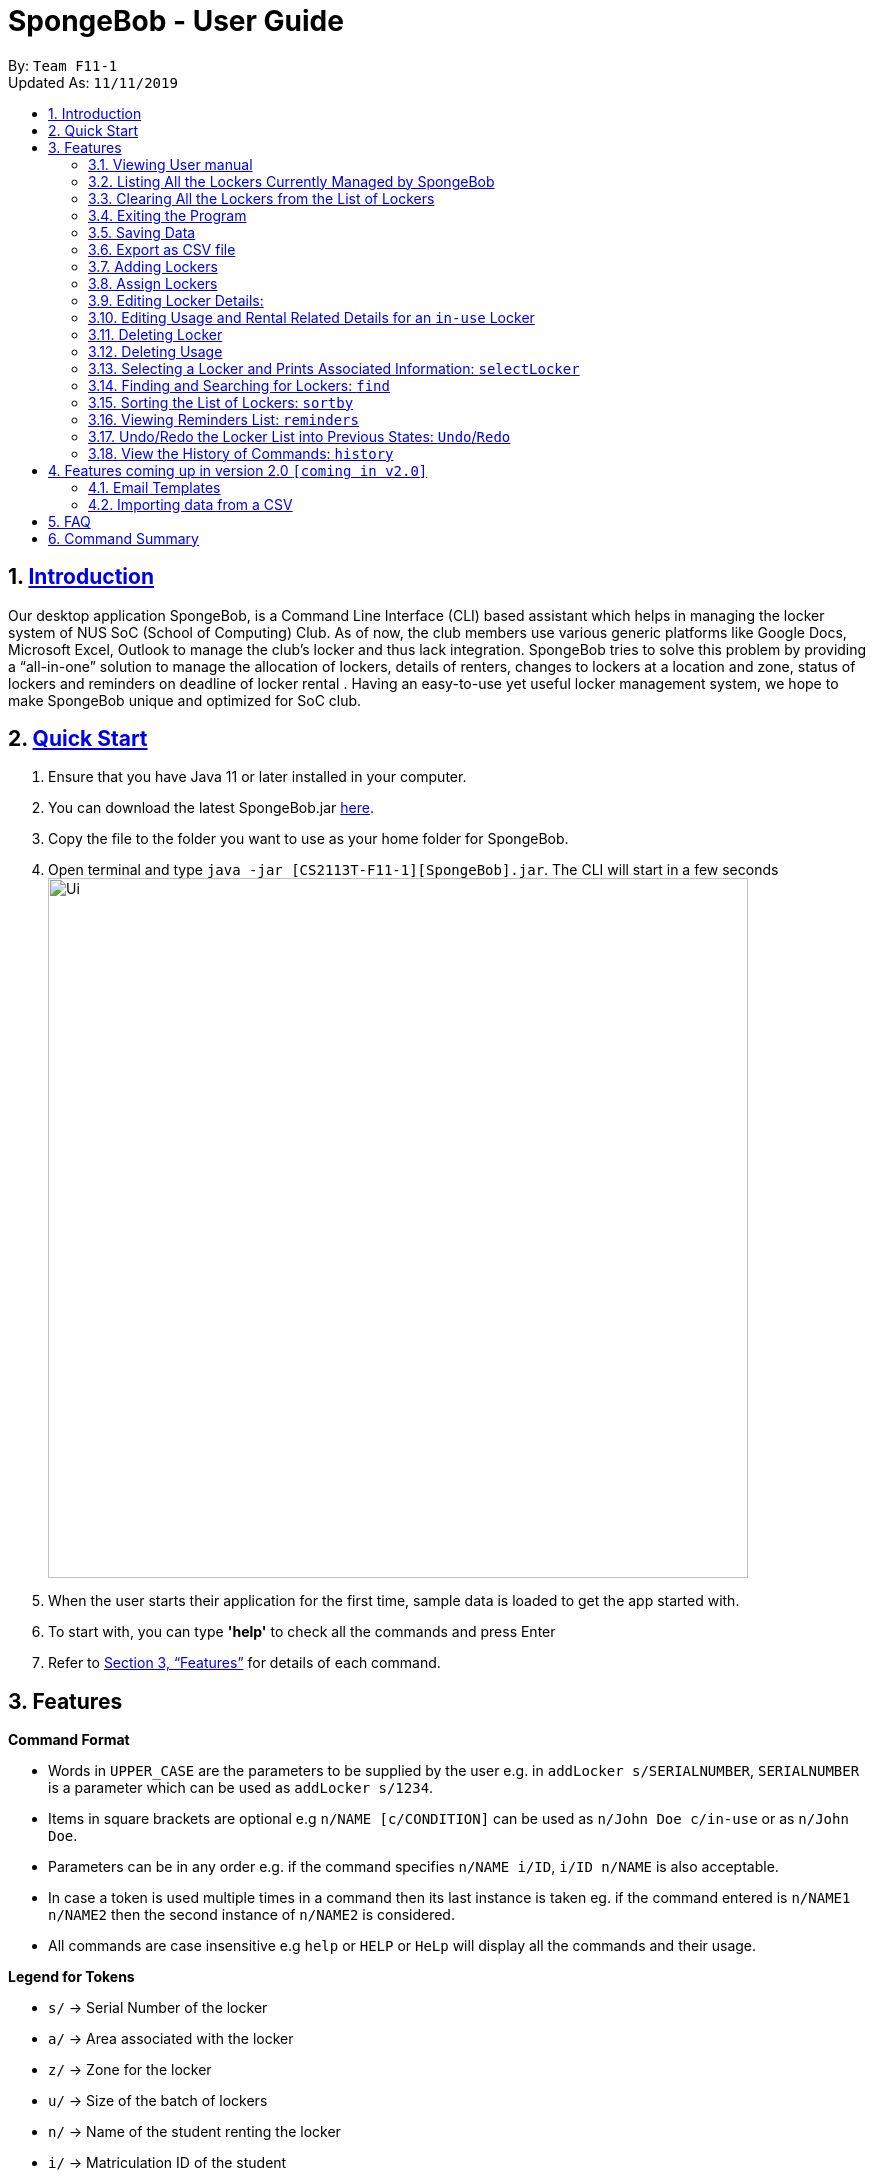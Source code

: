 
= SpongeBob - User Guide
:site-section: UserGuide
:toc:
:toc-title:
:toc-placement: preamble
:sectnums:
:imagesDir: images
:stylesDir: stylesheets
:xrefstyle: full
:experimental:
ifdef::env-github[]
:tip-caption: :bulb:
:note-caption: :information_source:
endif::[]
:repoURL: https://github.com/AY1920S1-CS2113T-F11-1/main

By: `Team F11-1` +
Updated As: `11/11/2019`

== https://github.com/AY1920S1-CS2113T-F11-1/main/blob/master/docs/README.adoc[Introduction]

Our desktop application SpongeBob, is a Command Line Interface (CLI)  based assistant which helps in managing the locker system of NUS SoC (School of Computing) Club. As of now, the club members use various generic platforms like Google Docs, Microsoft Excel, Outlook to manage the club’s locker and thus lack integration. SpongeBob tries to solve this problem by providing a “all-in-one” solution to manage the allocation of lockers, details of renters, changes to lockers at a location and zone, status of lockers and reminders on deadline of locker rental . Having an easy-to-use yet useful locker management system, we hope to make SpongeBob unique and optimized for SoC club.


== https://github.com/AY1920S1-CS2113T-F11-1/main/blob/master/docs/SETTING_UP.md[Quick Start]

. Ensure that you have Java 11 or later installed in your computer.
. You can download the latest SpongeBob.jar https://github.com/AY1920S1-CS2113T-F11-1/main/releases[here].
. Copy the file to the folder you want to use as your home folder for SpongeBob.
. Open terminal and type ```java -jar [CS2113T-F11-1][SpongeBob].jar```. The CLI will start in a few seconds +
image:https://github.com/AY1920S1-CS2113T-F11-1/main/blob/master/docs/images/Ui.png[width="700"] +
. When the user starts their application for the first time, sample data is loaded to get the app started with.
. To start with, you can type  **'help'** to check all the commands and press Enter
.  Refer to <<Features>> for details of each command.

[[Features]]
== Features

====
*Command Format*

* Words in `UPPER_CASE` are the parameters to be supplied by the user e.g. in `addLocker s/SERIALNUMBER`, `SERIALNUMBER` is a parameter which can be used as `addLocker s/1234`.
* Items in square brackets are optional e.g `n/NAME [c/CONDITION]` can be used as `n/John Doe c/in-use` or as `n/John Doe`.
* Parameters can be in any order e.g. if the command specifies `n/NAME i/ID`, `i/ID n/NAME` is also acceptable.
* In case a token is used multiple times in a command then its last instance is taken eg. if the command entered is `n/NAME1 n/NAME2` then
the second instance of `n/NAME2` is considered.
* All commands are case insensitive e.g `help` or `HELP` or `HeLp` will display all the commands and their usage.
====

====
*Legend for Tokens*

* `s/` -> Serial Number of the locker
* `a/` -> Area associated with the locker
* `z/` -> Zone for the locker
* `u/` -> Size of the batch of lockers
* `n/` -> Name of the student renting the locker
* `i/` -> Matriculation ID of the student
* `m/` -> Major/Course pursued by the student
* `e/` -> Email of the student
* `f/` -> The starting date for rental of the locker
* `t/` -> The ending date for rental of the locker
* `p/` -> Preferences for locker subscription
* `c/` -> Condition (tags) of the locker
* `asc/` -> sort in ascending order
* `des/` -> sort in descending order
====

=== Viewing User manual

Displays all the the syntax and usage of commands and tokens.
Format: `help`

=== Listing All the Lockers Currently Managed by SpongeBob

Shows a list of lockers +
Format: `list`

=== Clearing All the Lockers from the List of Lockers

Clears all entries from the list. +
Format: `clear`

Examples:

* `clear` +
Clears all the entries from the list of lockers.

=== Exiting the Program

Exits the program. +
Format: `bye`

=== Saving Data

All the data is automatically saved as a JSON file. Please note that although you are allowed to edit data inside the data inside the storage file, do this at your own risk. This is a feature meant for only advanced users. Any sort of corrupted data will cause SpongeBob to load the sample data instead of loading from the file.
****
[NOTE]
* Corrupted data means (not limited to) having lockers with duplicate serial numbers, a locker having a status of in-use but without usage details, a locker having a status of not-in-use, unauthorized or broken but still having usage associated with it. 
* Also you must make sure that serial number, zone and other details associated with the locker should adhere to their particular constraints
* Locker subscriptions that have a rental ending period before the current date will be automatically deleted i.e the usage of the locker and its status will be changed to not-in-use.
****


=== Export as CSV file
Exports a list of lockers as CSV file. +
Format: `export`


//tag::addLocker[]
=== Adding Lockers
This feature enables the user to add more lockers to SpongeBob. The lockers are by default
tagged as ```not-in-use``` when they are added to SpongeBob.

==== Adding a single locker: `addLocker`

Adds a locker to SpongeBob +
Format: `addLocker s/SERIALNUMBER a/ADDRESS z/ZONE`

[NOTE]
A locker serial number is unique and there should not be multiple lockers with the
same serial number. A serial number should be a non-negative integer with not more than 6 digits.
Also the leading zeroes do not add to uniqueness i.e `0123` and `123` are considered to be the same locker.


[NOTE]
`ZONE` can only be a single letter character and cannot be empty

[NOTE]
There are no restrictions on `ADDRESS` except for the fact that it should not be empty.

Examples:

* `addLocker s/123 a/Com1 Level2 z/A`
will add a locker with serial number 123.

==== Adding a batch of lockers : `addBatch`
Adds a batch of unique lockers with serial numbers starting from `STARTINGSERIALNUMBER`. +
Format: `addBatch s/STARTINGSERIALNUMBER u/SIZE a/AREA z/ZONE` +

[NOTE]
The `SIZE` must be a positive integer less than or equal to 30.

Examples:

* `addBatch s/123 u/20 a/Com1 z/A`
will add 20 lockers from serial number 123-142.
//end::addLocker[]

//tag::assignLocker[]
=== Assign Lockers
Auto-Allocates locker to the student based on their preferences +
Format: `assign n/NAME e/EMAIL i/ID m/MAJOR f/STARTDATE t/ENDDATE p/PREFERENCES`


****
* Assigns locker to the student based on their preferences.
* Preferences are based on the `ZONE` and the user can provide any number of preferences but there must be at least one valid `ZONE` in the preferences
* There should be a difference of atleast 7 days and not more than the 365 days between the `STARTDATE` and `ENDDATE`
* The `ENDDATE` should be on or after the current date
* A student can rent any number of lockers he/she wants (duplicates allowed).
* A free locker means that its current tag/condition is `not-in-use`
* If SpongeBob is unable to find any free lockers in the list of preferences
* then it will try to find free lockers in any zone and assign it to the student.
* If there are no free lockers in the entire list then the student wont be
  assigned any locker.
****

Examples:

* `assign n/JohnDoe i/A1234567B m/Computer Sci e/jonhdoe@example.com f/22-10-2019 t/11-11-2019 p/A` +
will assign a locker that is currently `not-in-use` in Zone A
* `assign n/JohnDoe i/A1234567B m/Computer Sci e/jonhdoe@example.com f/22-10-2019 t/11-11-2019 p/AB` +
is an invalid entry as there are no valid zones entered under preferences

//end::assignLocker[]

//tag::editLocker[]
=== Editing Locker Details:
Edits the various details associated with the locker  +
Format: `editLocker SERIALNUMBER [s/SERIALNUMBER] [a/AREA] [z/ZONE] [c/CONDITION]`

****
* Edits the locker that is identified by the `SERIALNUMBER`. A locker associated with the
 `SERIALNUMBER` must be present.
* The order of the fields does not matter.
* At least one of the fields must be provided.
* Lockers with condition/tag `unauthorized` and `not-in-use` cannot be edited to `in-use` and vice-versa.
* Lockers with condition/tag `in-use` can only be edited to condition/tag `broken`.
* If a locker is edited from `CONDITION` `in-use` to `broken` , SpongeBob will try to re allocate
  a free locker to the student who was using the locker.
****

Examples:

* `editLocker 123 s/1234` +
will change the serial number of the locker from 123 to 1234.

* `editLocker 123 c/not-in-use`
will change the condition or tag to `not-in-use` if the current state is anything
other than `in-use`

//end::editLocker[]

//tag::editUsage[]
=== Editing Usage and Rental Related Details for an `in-use` Locker
Format: `editUsage SERIALNUMBER [n/NAME] [e/EMAIL] [i/ID] [m/MAJOR] [f/STARTDATE] [t/ENDDATE]`

****
* Edits the usage of the locker associated with the `SERIALNUMBER`
* At least one of the fields must be present
* The locker associated with the `SERIALNUMBER` must be present in SpongeBob and its tag/condition should be `in-use`
****

* `editUsage 1234 n/John Doe e/johnDoe@example.com` +
will change the name of the student and his email to `John Doe` and `johnDoe@example.com`
respectively, provided the locker #1234 has a student assigned to it already.

//end::editUsage[]

//tag::deleteLocker[]
=== Deleting Locker
Deletes the locker associated with the given serial number (provided the locker associated witht the serial number is already present in SpongeBob) +
Format: `deleteLocker SERIALNUMBER` +

Example: +

* `deleteLocker 1234` +
will delete the locker associated with the serial number.

//end::deleteLocker[]

//tag::deleteUsage[]
=== Deleting Usage
Deletes the usage (or rental information) of the Locker +
Format: `deleteUsage SERIALNUMBER`
****
* The locker associated with the `SERIALNUMBER` must be present in the list of lockers stored in SpongeBob
* The locker should be of the tag/condition `in-use`
* All the information regarding the student and the rental period will be instantly deleted
* The locker will then acquire the tag/condition `not-in-use`
****
Example: +

`deleteUsage 1234` +
will delete the rental information associated with this locker.

//end::deleteUsage[]

//tag::selectLocker[]
=== Selecting a Locker and Prints Associated Information: `selectLocker`
Selects the locker associated with the given serial number and display the information associated to it +
Format: `selectLocker SERIALNUMBER` +

* The locker associated with the `SERIALNUMBER` must be present in the list of lockers stored in SpongeBob
* If the tag/condition of the locker is `in-use`, information of the student assigned to the selected locker will be displayed together with the information of that locker
* Or else only information of the selected locker will be displayed

Example: +

* `selectLocker 1234` +
returns a table with the information of the selected locker (provided the serial number is associated with a locker actually present in SpongeBob) and the information of the student assigned to it (if any).

//end::selectLocker[]

//tag::find[]
=== Finding and Searching for Lockers: `find`
Finds lockers based on their serial number, area and zone +
Format: `find s/SERIALNUMBER a/AREA z/zone`

****
* The search is case insensitive. e.g `computer` will match `Computer`
* SERIAL NUMBER will only accept numeric characters such as s/12345
* AREA will only accept alphanumeric characters such as a/COM1
* ZONE will only accept alphanumeric characters such as z/A1
****

Examples:

* `find s/123 a/COM1 z/A` +
* `find s/987 a/COM2 z/B` +
returns a list of lockers(s) that contains those parameters.

//end::find[]

//tag::sort[]
=== Sorting the List of Lockers: `sortby`

Sort the list of lockers either in ascending or descending order
based on the attributes of lockers serial number, area, zone and tags +
Format: `find asc/[attribute]` OR `find des/[attribute]`

****
[NOTE]
* The search is case insensitive. e.g `serialNumber` will match `serialnumber`
* The feature only allows for 4 keyword attributes:
`serialNumber`, `address`, `zone` and `tags`.
* Always use the token `asc/` for ascending order and `des/` descending order.
****

Examples:

* sortby `asc/serialNumber` +
* sortby `des/tags` +
* sortby `asc/zone` +
* sortby `des/address` +

Returns a sorted list of lockers(s) based on the user's parameters.
//end::sort[]

//tag::reminders[]
=== Viewing Reminders List: `reminders`

View the reminders list based on the status of lockers that require immediate action.
These lockers that require immediate action are lockers that are `expiring within 7 days`,
as well as locker with `unauthorised` and `broken` statuses. +
Format: `reminders`


[NOTE]
Reminders will provide 3 lists of lockers: `expiring within 7 days`, `unauthorised` and `broken`
if there are any.
If there are none, there will be no lists shown.

Returns a list of lockers(s) that are `expiring within 7 days`, `unauthorised` and `broken`
//end::reminders[]

//tag::undo/redo[]
=== Undo/Redo the Locker List into Previous States: `Undo`/`Redo`
Change the current state of the locker list into another state +
Format: `undo` OR `redo`

****
* If there are no changes to the current state of locker list, undo operation will not be allowed
* If there are no undo operations, redo operations will not be allowed
* Maximum of 10 consecutive undo/redo operations are allowed

****

Examples:

* `undo` +
returns the locker list to its previous state.
* `redo` +
returns the locker list to its state before the `undo` command.
//end::undo/redo[]

//tag::history[]
=== View the History of Commands: `history`
Prints the list of command history stored +
Format: `history`

****
* `history` itself will not be stored inside the list of command history
* The latest command entered has the highest number

****

Examples:

* `history` +
displays the list of command history.
//end::history[]

//tag::version2.0[]
== Features coming up in version 2.0 `[coming in v2.0]`

//tag::emailtemplates[]
=== Email Templates
This feature enables the user to send email templates to remind students their locker subscription is coming to an end

For example: +
`sendemail template1 e/EMAIL` +
this command will send the template1 stored in an easily editable file to the email-id and send it via outlook.

//end::emailtemplates[]

//tag::importLockers[]
=== Importing data from a CSV
To make SpongeBob more sustainable, this feature will allow users to just import lockers from a csv file so that
the user does not have to key in the `assign` commmand.

For example: +
`import FILEPATH` +
this command will import the csv file whose path is specified by `FILEPATH`
//end::importLockers[]

//end::version2.0[]


== FAQ

*Q*: How do I transfer my data to another Computer? +
*A*: Install the app in the other computer and overwrite the empty data file it creates with the file that contains the data of your previous SpongeBob folder.

// tag::summary[]
== Command Summary

* *help* : `help`
* *list* : `list`
* *addLocker* : `addLocker s/SERIALNUMBER a/AREA z/ZONE​`
* *addBatch* : `addBatch s/SERIALNUMBER u/SIZE ​a/AREA z/ZONE`
* *assign* : `assign n/NAME e/EMAIL i/ID m/MAJOR f/STARTDATE t/ENDDATE p/PREFERENCES`
* *deleteLocker* : `deleteLocker SERIALNUMBER`
* *deleteUsage* : `deleteUsage SERIALNUMBER`
* *editLocker*: `editLocker SERIALNUMBER [s/] [a/] [z/] [c/]`
* *editUsage* : `editUsage SERIALNUMBER [n/] [i/] [e/] [f/] [t/] [m/]`
* *clear*: `clear`
* *export*: `export`
* *bye*: `bye`
// end::summary[]

